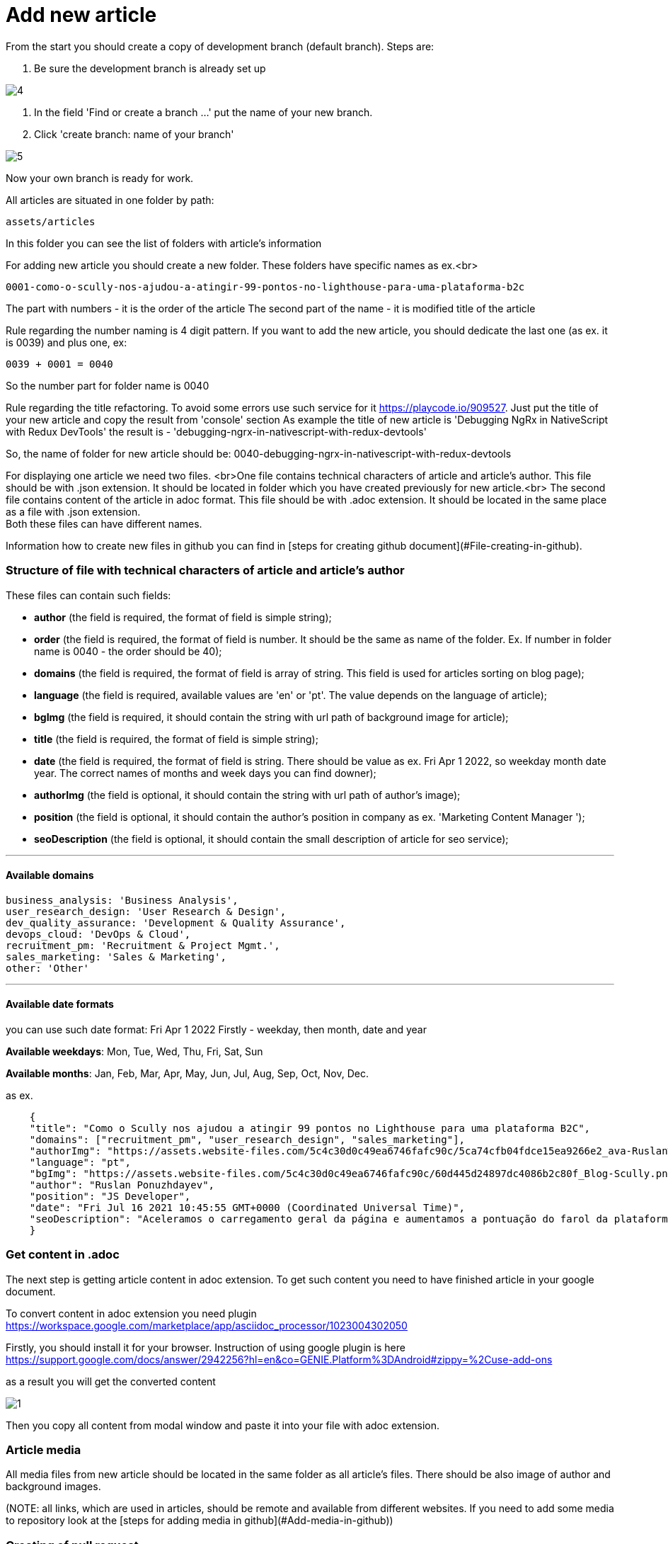 :imagesdir: ../apps/valor-software-site/src/assets/img/instruction/

= Add new article

From the start you should create a copy of development branch (default branch). Steps are:

1. Be sure the development branch is already set up

image::4.png[]

2. In the field 'Find or create a branch ...' put the name of your new branch.
3. Click 'create branch: name of your branch'

image::5.png[]

Now your own branch is ready for work.

All articles are situated in one folder by path:

  assets/articles

In this folder you can see the list of folders with article's information

For adding new article you should create a new folder. These folders have specific names as ex.<br>

  0001-como-o-scully-nos-ajudou-a-atingir-99-pontos-no-lighthouse-para-uma-plataforma-b2c

The part with numbers - it is the order of the article
The second part of the name - it is modified title of the article

Rule regarding the number naming is 4 digit pattern. If you want to add the new article, you should dedicate the last one (as ex. it is 0039) and plus one, ex:

  0039 + 0001 = 0040

So the number part for folder name is 0040

Rule regarding the title refactoring. To avoid some errors use such service for it https://playcode.io/909527. Just put the title of your new article and copy the result from 'console' section
As example the title of new article is 'Debugging NgRx in NativeScript with Redux DevTools' the result is - 'debugging-ngrx-in-nativescript-with-redux-devtools'

So, the name of folder for new article should be: 0040-debugging-ngrx-in-nativescript-with-redux-devtools

For displaying one article we need two files. <br>One file contains technical characters of article and article's author. This file should be with .json extension. It should be located in folder which you have created previously for new article.<br>
The second file contains content of the article in adoc format. This file should be with .adoc extension. It should be located in the same place as a file with .json extension. +
Both these files can have different names.

Information how to create new files in github you can find in [steps for creating github document](#File-creating-in-github).

=== Structure of file with technical characters of article and article's author
These files can contain such fields:

- **author** (the field is required, the format of field is simple string);
- **order** (the field is required, the format of field is number. It should be the same as name of the folder. Ex. If number in folder name is 0040 - the order should be 40);
- **domains** (the field is required, the format of field is array of string. This field is used for articles sorting on blog page);
- **language** (the field is required, available values are 'en' or 'pt'. The value depends on the language of article);
- **bgImg** (the field is required, it should contain the string with url path of background image for article);
- **title** (the field is required, the format of field is simple string);
- **date** (the field is required, the format of field is string. There should be value as ex. Fri Apr 1 2022, so weekday month date year. The correct names of months and week days you can find downer);
- **authorImg** (the field is optional, it should contain the string with url path of author's image);
- **position** (the field is optional, it should contain the author's position in company as ex. 'Marketing Content Manager
');
- **seoDescription** (the field is optional, it should contain the small description of article for seo service);

---
==== Available domains

    business_analysis: 'Business Analysis',
    user_research_design: 'User Research & Design',
    dev_quality_assurance: 'Development & Quality Assurance',
    devops_cloud: 'DevOps & Cloud',
    recruitment_pm: 'Recruitment & Project Mgmt.',
    sales_marketing: 'Sales & Marketing',
    other: 'Other'

---

#### Available date formats

you can use such date format: Fri Apr 1 2022
Firstly - weekday, then month, date and year

**Available weekdays**:
Mon, Tue, Wed, Thu, Fri, Sat, Sun

**Available months**:
Jan, Feb, Mar, Apr, May, Jun, Jul, Aug, Sep, Oct, Nov, Dec.

as ex.
----
    {
    "title": "Como o Scully nos ajudou a atingir 99 pontos no Lighthouse para uma plataforma B2C",
    "domains": ["recruitment_pm", "user_research_design", "sales_marketing"],
    "authorImg": "https://assets.website-files.com/5c4c30d0c49ea6746fafc90c/5ca74cfb04fdce15ea9266e2_ava-Ruslan%20Ponuzhdayev.jpg",
    "language": "pt",
    "bgImg": "https://assets.website-files.com/5c4c30d0c49ea6746fafc90c/60d445d24897dc4086b2c80f_Blog-Scully.png",
    "author": "Ruslan Ponuzhdayev",
    "position": "JS Developer",
    "date": "Fri Jul 16 2021 10:45:55 GMT+0000 (Coordinated Universal Time)",
    "seoDescription": "Aceleramos o carregamento geral da página e aumentamos a pontuação do farol da plataforma para 99-100. Além disso, conectar o Google eCommerce Marketing nos ajudou a ver várias áreas de melhoria no site e em aplicativos móveis para agilizar a jornada do usuário. Aprenda com nossa experiência como você pode aumentar o desempenho do site e a visibilidade do seu projeto usando o Scully e o Google Analytics. Além disso, vou ajudá-lo a superar possíveis dificuldades com integrações, uma vez que já passamos por isso :)"
    }
----


=== Get content in .adoc

The next step is getting article content in adoc extension. To get such content you need to have finished article in your google document.

To convert content in adoc extension you need plugin https://workspace.google.com/marketplace/app/asciidoc_processor/1023004302050

Firstly, you should install it for your browser. Instruction of using google plugin is here
https://support.google.com/docs/answer/2942256?hl=en&co=GENIE.Platform%3DAndroid#zippy=%2Cuse-add-ons

as a result you will get the converted content

image::1.png[]

Then you copy all content from modal window and paste it into your file with adoc extension.

=== Article media

All media files from new article should be located in the same folder as all article's files. There should be also image of author and background images. +

(NOTE: all links, which are used in articles, should be remote and available from different websites. If you need to add some media to repository look at the [steps for adding media in github]&#40;#Add-media-in-github&#41;)

=== Creating of pull request

When you finish all work with new article you need to create a pull request. For it you need visit link of pull requests https://github.com/valor-software/valor-software.github.io/pulls

1. Click green button 'New pull request'.
2. The first branch should be 'development' the second one your. If branches are correct then press button 'Create pull request'.

Ex.

image::10.png[]

3. When pull request is created you should wait for passing all check according github actions and as result you will get link of preview channel. You can share with it and show as result for approving.

== Github steps

=== File editing in github

- click the button edite file, it looks like

image::2.png[]

- when editing is finished you should commit the changes into your branch. For it you should click button 'Commit changes' in the end of the page

image::3.png[]

=== File creating in github
 - Open the folder where you need to create a new file
 - In the right side press the button 'add file' and select 'Create new file'

image::6.png[]

- Put the name of your new file in field 'Name your file ...' and add needed content.

image::7.png[]

- Save changes with button 'Commit changes' in the end of the page

image::3.png[]

=== Add media in github
All media of such repository is situated in folder assets. So if you need to add image or gif you should folow such path:

    /apps/valor-software-site/src/assets/images

- Open the folder where you need to create a new file
- In the right side press the button 'add file' and select 'Upload files'

image::6.png[]

- Drag needed file to the field or choose your files
- Save changes with button 'Commit changes' in the end of the page

image::3.png[]

For getting remote link of file which you added, you need to open added media file, then click with the right button of mouse on it and choose 'open image in new tab'. Then you can use this url as remote.

=== Delete created branch on github

- Visit link with all branches of repository https://github.com/valor-software/valor-software.github.io/branches
- in the list of all branches you should find your branch and click delete branch

image::8.png[]

After you can see such confirm modal, choose 'Delete'

image::9.png[]

= Adoc refactoring

=== Advices:

 - **Links**. More details https://docs.asciidoctor.org/asciidoc/latest/macros/links/ +
Link contains two parts, the first one it is link (https://...) and the second one it is the name for displaying (how customer will see it).

Ex.
  https://...bla.com[the name for customer]

Open links in new tab. Add character '^' in the end of link name.
Ex.

   https://github.com/valor-software/valor-software.github.io[repository^]

- **Titles**. More details https://docs.asciidoctor.org/asciidoc/latest/document/title/

To create titles use character =

Ex. +
  == Test title

Result:

== Test title

Ex. +
    ==== Test title

Result:

==== Test title


- **Line cutting**

If you need to cut the line as separate paragraph yse double enter. +
If you need to cut the line as a separate paragraph without additional space use  character '+'

Ex.

  First test line. +
  Second test line.

- **Code displaying**. More information https://docs.asciidoctor.org/asciidoc/latest/verbatim/source-blocks/






